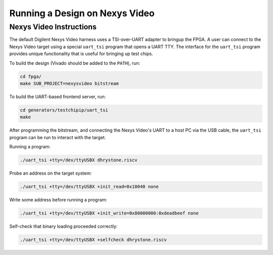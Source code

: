 Running a Design on Nexys Video
===============================

Nexys Video Instructions
------------------------

The default Digilent Nexys Video harness uses a TSI-over-UART adapter to bringup the FPGA.
A user can connect to the Nexys Video target using a special ``uart_tsi`` program that opens a UART TTY.
The interface for the ``uart_tsi`` program provides unique functionality that is useful for bringing up test chips.

To build the design (Vivado should be added to the ``PATH``), run:

.. code-block:: shell

		cd fpga/
		make SUB_PROJECT=nexysvideo bitstream

To build the UART-based frontend server, run:

.. code-block:: shell

		cd generators/testchipip/uart_tsi
		make

After programming the bitstream, and connecting the Nexys Video's UART to a host PC via the USB cable, the ``uart_tsi`` program can be run to interact with the target.

Running a program:

.. code-block:: shell

		./uart_tsi +tty=/dev/ttyUSBX dhrystone.riscv

Probe an address on the target system:

.. code-block:: shell

		./uart_tsi +tty=/dev/ttyUSBX +init_read=0x10040 none

Write some address before running a program:

.. code-block:: shell

		./uart_tsi +tty=/dev/ttyUSBX +init_write=0x80000000:0xdeadbeef none

Self-check that binary loading proceeded correctly:

.. code-block:: shell

		./uart_tsi +tty=/dev/ttyUSBX +selfcheck dhrystone.riscv
